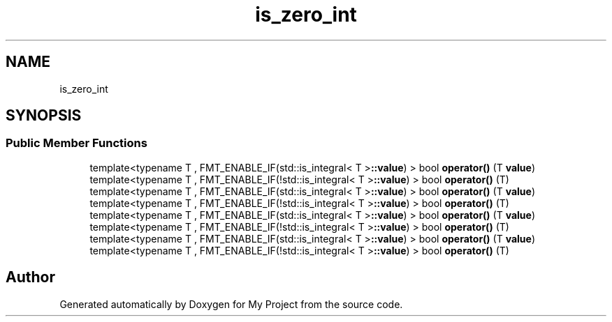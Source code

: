 .TH "is_zero_int" 3 "Wed Feb 1 2023" "Version Version 0.0" "My Project" \" -*- nroff -*-
.ad l
.nh
.SH NAME
is_zero_int
.SH SYNOPSIS
.br
.PP
.SS "Public Member Functions"

.in +1c
.ti -1c
.RI "template<typename T , FMT_ENABLE_IF(std::is_integral< T >\fB::value\fP) > bool \fBoperator()\fP (T \fBvalue\fP)"
.br
.ti -1c
.RI "template<typename T , FMT_ENABLE_IF(!std::is_integral< T >\fB::value\fP) > bool \fBoperator()\fP (T)"
.br
.ti -1c
.RI "template<typename T , FMT_ENABLE_IF(std::is_integral< T >\fB::value\fP) > bool \fBoperator()\fP (T \fBvalue\fP)"
.br
.ti -1c
.RI "template<typename T , FMT_ENABLE_IF(!std::is_integral< T >\fB::value\fP) > bool \fBoperator()\fP (T)"
.br
.ti -1c
.RI "template<typename T , FMT_ENABLE_IF(std::is_integral< T >\fB::value\fP) > bool \fBoperator()\fP (T \fBvalue\fP)"
.br
.ti -1c
.RI "template<typename T , FMT_ENABLE_IF(!std::is_integral< T >\fB::value\fP) > bool \fBoperator()\fP (T)"
.br
.ti -1c
.RI "template<typename T , FMT_ENABLE_IF(std::is_integral< T >\fB::value\fP) > bool \fBoperator()\fP (T \fBvalue\fP)"
.br
.ti -1c
.RI "template<typename T , FMT_ENABLE_IF(!std::is_integral< T >\fB::value\fP) > bool \fBoperator()\fP (T)"
.br
.in -1c

.SH "Author"
.PP 
Generated automatically by Doxygen for My Project from the source code\&.
